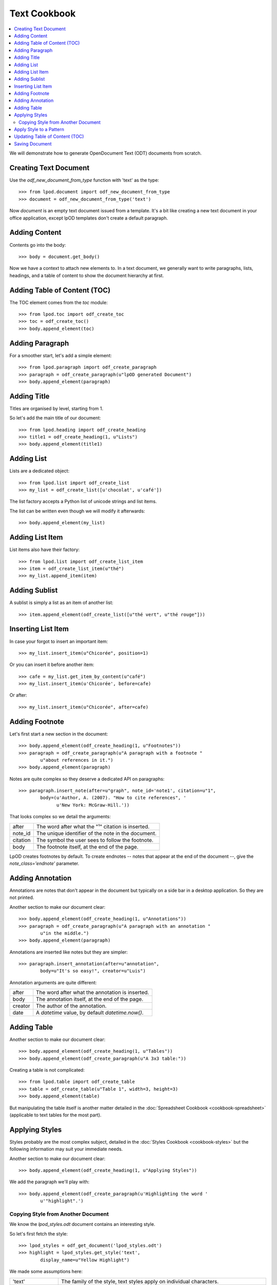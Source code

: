 .. Copyright (c) 2009 Ars Aperta, Itaapy, Pierlis, Talend.

   Authors: Hervé Cauwelier <herve@itaapy.com>
            Luis Belmar-Letelier <luis@itaapy.com>
            David Versmisse <david.versmisse@itaapy.com>

   This file is part of Lpod (see: http://lpod-project.org).
   Lpod is free software; you can redistribute it and/or modify it under
   the terms of either:

   a) the GNU General Public License as published by the Free Software
      Foundation, either version 3 of the License, or (at your option)
      any later version.
      Lpod is distributed in the hope that it will be useful,
      but WITHOUT ANY WARRANTY; without even the implied warranty of
      MERCHANTABILITY or FITNESS FOR A PARTICULAR PURPOSE.  See the
      GNU General Public License for more details.
      You should have received a copy of the GNU General Public License
      along with Lpod.  If not, see <http://www.gnu.org/licenses/>.

   b) the Apache License, Version 2.0 (the "License");
      you may not use this file except in compliance with the License.
      You may obtain a copy of the License at
      http://www.apache.org/licenses/LICENSE-2.0

#############
Text Cookbook
#############

.. contents::
   :local:

We will demonstrate how to generate OpenDocument Text (ODT) documents from
scratch.

Creating Text Document
======================

Use the `odf_new_document_from_type` function with 'text' as the type::

    >>> from lpod.document import odf_new_document_from_type
    >>> document = odf_new_document_from_type('text')

Now `document` is an empty text document issued from a template. It's a bit
like creating a new text document in your office application, except lpOD
templates don't create a default paragraph.

Adding Content
==============

Contents go into the body::

    >>> body = document.get_body()

Now we have a context to attach new elements to. In a text document, we
generally want to write paragraphs, lists, headings, and a table of content
to show the document hierarchy at first.

Adding Table of Content (TOC)
=============================

The TOC element comes from the `toc` module::

    >>> from lpod.toc import odf_create_toc
    >>> toc = odf_create_toc()
    >>> body.append_element(toc)

Adding Paragraph
================

For a smoother start, let's add a simple element::

    >>> from lpod.paragraph import odf_create_paragraph
    >>> paragraph = odf_create_paragraph(u"lpOD generated Document")
    >>> body.append_element(paragraph)

Adding Title
============

Titles are organised by level, starting from 1.

So let's add the main title of our document::

    >>> from lpod.heading import odf_create_heading
    >>> title1 = odf_create_heading(1, u"Lists")
    >>> body.append_element(title1)

Adding List
===========

Lists are a dedicated object::

    >>> from lpod.list import odf_create_list
    >>> my_list = odf_create_list([u'chocolat', u'café'])

The list factory accepts a Python list of unicode strings and list items.

The list can be written even though we will modify it afterwards::

    >>> body.append_element(my_list)

Adding List Item
================

List items also have their factory::

    >>> from lpod.list import odf_create_list_item
    >>> item = odf_create_list_item(u"thé")
    >>> my_list.append_item(item)

Adding Sublist
==============

A sublist is simply a list as an item of another list::

    >>> item.append_element(odf_create_list([u"thé vert", u"thé rouge"]))

Inserting List Item
===================

In case your forgot to insert an important item::

    >>> my_list.insert_item(u"Chicorée", position=1)

Or you can insert it before another item::

    >>> cafe = my_list.get_item_by_content(u"café")
    >>> my_list.insert_item(u'Chicorée', before=cafe)

Or after::

    >>> my_list.insert_item(u"Chicorée", after=cafe)

Adding Footnote
===============

Let's first start a new section in the document::

    >>> body.append_element(odf_create_heading(1, u"Footnotes"))
    >>> paragraph = odf_create_paragraph(u"A paragraph with a footnote "
            u"about references in it.")
    >>> body.append_element(paragraph)

Notes are quite complex so they deserve a dedicated API on paragraphs::

    >>> paragraph.insert_note(after=u"graph", note_id='note1', citation=u"1",
            body=(u'Author, A. (2007). "How to cite references", '
                  u'New York: McGraw-Hill.'))

That looks complex so we detail the arguments:

======== ==================================================
after    The word after what the "¹" citation is inserted.
note_id  The unique identifier of the note in the document.
citation The symbol the user sees to follow the footnote.
body     The footnote itself, at the end of the page.
======== ==================================================

LpOD creates footnotes by default. To create endnotes -- notes that appear
at the end of the document --, give the `note_class='endnote'` parameter.

Adding Annotation
=================

Annotations are notes that don't appear in the document but typically on a
side bar in a desktop application. So they are not printed.

Another section to make our document clear::

    >>> body.append_element(odf_create_heading(1, u"Annotations"))
    >>> paragraph = odf_create_paragraph(u"A paragraph with an annotation "
            u"in the middle.")
    >>> body.append_element(paragraph)

Annotations are inserted like notes but they are simpler::

    >>> paragraph.insert_annotation(after=u"annotation",
            body=u"It's so easy!", creator=u"Luis")

Annotation arguments are quite different:

======= ==================================================
after   The word after what the annotation is inserted.
body    The annotation itself, at the end of the page.
creator The author of the annotation.
date    A `datetime` value, by default `datetime.now()`.
======= ==================================================

Adding Table
============

Another section to make our document clear::

    >>> body.append_element(odf_create_heading(1, u"Tables"))
    >>> body.append_element(odf_create_paragraph(u"A 3x3 table:"))

Creating a table is not complicated::

    >>> from lpod.table import odf_create_table
    >>> table = odf_create_table(u"Table 1", width=3, height=3)
    >>> body.append_element(table)

But manipulating the table itself is another matter detailed in the
:doc:`Spreadsheet Cookbook <cookbook-spreadsheet>` (applicable to text tables
for the most part).

Applying Styles
===============

Styles probably are the most complex subject, detailed in the :doc:`Styles
Cookbook <cookbook-styles>` but the following information may suit your
immediate needs.

Another section to make our document clear::

    >>> body.append_element(odf_create_heading(1, u"Applying Styles"))

We add the paragraph we'll play with::

    >>> body.append_element(odf_create_paragraph(u'Highlighting the word '
            u'"highlight".')

Copying Style from Another Document
-----------------------------------

We know the `lpod_styles.odt` document contains an interesting style.

So let's first fetch the style::

    >>> lpod_styles = odf_get_document('lpod_styles.odt')
    >>> highlight = lpod_styles.get_style('text',
            display_name=u"Yellow Highlight")

We made some assumptions here:

=================== ========================================================
'text'              The family of the style, text styles apply on individual
                    characters.
u"Yellow Highlight" The name of the style as we see it in a desktop
                    application.
display_name        Styles have an internal name ("Yellow_20_Highlight" in
                    this example) but we gave the display_name instead.
=================== ========================================================

We hopefully have a style object that we add to our own collection::

    >>> document.insert_style(highlight)

Apply Style to a Pattern
========================

Styling individual characters requires wrapping them into a span element, and
applying the style to it.

LpOD does it in a single convenient method::

    >>> paragraph.set_span(highlight, u"highlight")

Now each occurence of the "highlight" pattern will appear in a yellow
background.

Updating Table of Content (TOC)
===============================

We added a TOC at first but it's empty. Now the titles are known, we can
generate its structure::

    >>> toc.toc_fill()

As the document is passed to find the titles, the TOC doesn't need to be
attached to the document to be generated. It could even be attached to another
document (think of generating a document compiling TOCs from a pool of
documents).

Saving Document
===============

Last but not least, don't lose our hard work::

    >>> document.save('text.odt', pretty=True)

The `pretty` parameter asks for writing an indented serialized XML. The cost
in space in negligible and greatly helps debugging, so don't hesitate to use
it.
